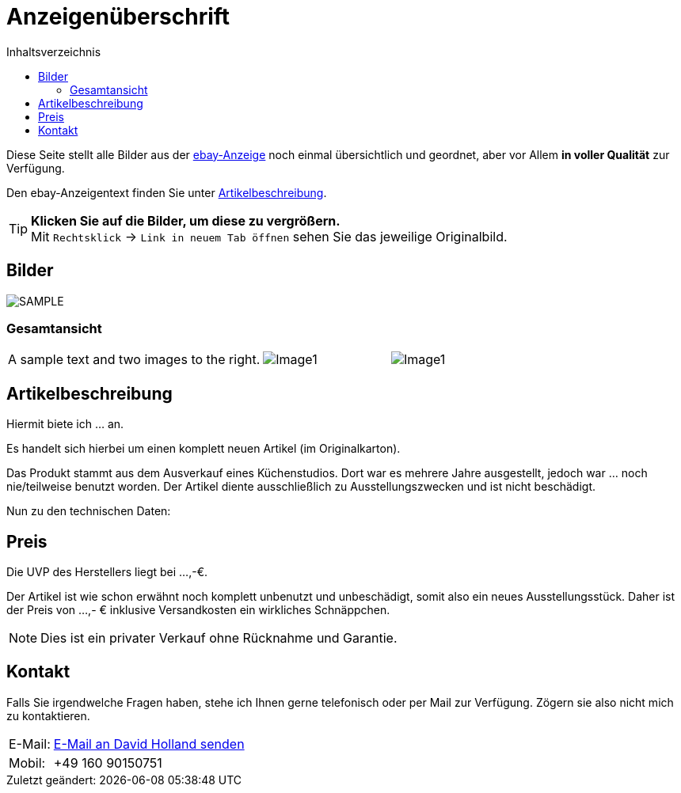 ﻿= Anzeigenüberschrift
:toc: left
:toc-title: Inhaltsverzeichnis
:docinfo: shared
:last-update-label: Zuletzt geändert:
:table-caption!:
:icons: font
:POPUP: role="thumb popup"
:LIGHTBOX: frame="none", grid="none", stripes="none"

++++
<script src="https://ajax.googleapis.com/ajax/libs/jquery/3.3.1/jquery.min.js"></script>
<script src="https://cdn.jsdelivr.net/npm/jquery-colorbox@1.6.4/jquery.colorbox.min.js"></script>

<script>
	jQuery(document).ready(function () {
		jQuery('.popup').find('img').each(function () {
			var src_link = jQuery(this).attr('src');
			jQuery(this).wrap('<a href=' + src_link + ' class="colorbox_popup"></a>');
		});
		jQuery('.colorbox_popup').colorbox({rel: "popup_box", width: "75%", height: "75%"});
	});
</script>

<link rel="stylesheet" type="text/css" href="https://cdn.jsdelivr.net/npm/jquery-colorbox@1.6.4/example5/colorbox.css" />

<style>
.lightbox tr td:first-child { padding-left: 0; }
.lightbox tr td p { font-size: inherit; }
</style>
++++

====
Diese Seite stellt alle Bilder aus der link:#[ebay-Anzeige] noch einmal übersichtlich und geordnet, aber vor Allem **in voller Qualität** zur Verfügung.

Den ebay-Anzeigentext finden Sie unter link:#Artikelbeschreibung[Artikelbeschreibung].

TIP: **Klicken Sie auf die Bilder, um diese zu vergrößern.** +
Mit `Rechtsklick` -> `Link in neuem Tab öffnen` sehen Sie das jeweilige Originalbild.
====

== Bilder

image::./images/Sample_Image.JPG[SAMPLE, {POPUP}]

=== Gesamtansicht

[.lightbox, cols="2,>1,>1", {LIGHTBOX}]
|===
|A sample text and two images to the right.
|image:./images/Image1.png[Image1, {POPUP}]
|image:./images/Image2.png[Image1, {POPUP}]
|===

[#Artikelbeschreibung]
== Artikelbeschreibung

Hiermit biete ich ... an.

Es handelt sich hierbei um einen komplett neuen Artikel (im Originalkarton).

Das Produkt stammt aus dem Ausverkauf eines Küchenstudios. Dort war es mehrere Jahre ausgestellt, jedoch war ... noch nie/teilweise benutzt worden. Der Artikel diente ausschließlich zu Ausstellungszwecken und ist nicht beschädigt.

Nun zu den technischen Daten:



== Preis

Die UVP des Herstellers liegt bei ...,-€.

Der Artikel ist wie schon erwähnt noch komplett unbenutzt und unbeschädigt, somit also ein neues Ausstellungsstück. Daher ist der Preis von ...,- € inklusive Versandkosten ein wirkliches Schnäppchen.

NOTE: Dies ist ein privater Verkauf ohne Rücknahme und Garantie.

== Kontakt

Falls Sie irgendwelche Fragen haben, stehe ich Ihnen gerne telefonisch oder per Mail zur Verfügung. Zögern sie also nicht mich zu kontaktieren.

++++
<div class="nobr"><table>

<tr>
<td>E-Mail:</td>
++++
pass:[<td>]link:mailto:davidholland5499@outlook[E-Mail an David Holland senden]pass:[</td>]
++++
</tr>
<td>Mobil:</td>
<td>+49 160 90150751</td>
</tr>
</table>
</div>
++++
